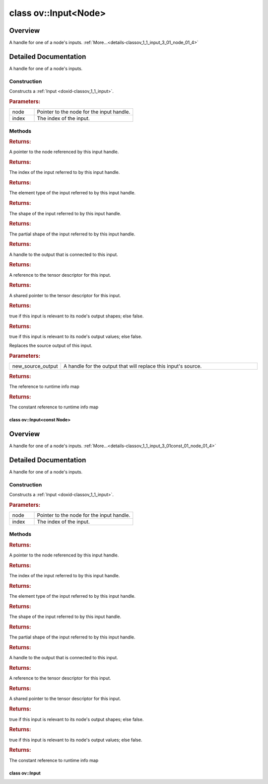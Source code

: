 .. index:: pair: class; ov::Input<Node>
.. _doxid-classov_1_1_input_3_01_node_01_4:

class ov::Input<Node>
=====================



Overview
~~~~~~~~

A handle for one of a node's inputs. :ref:`More...<details-classov_1_1_input_3_01_node_01_4>`


.. ref-code-block:: cpp
	:class: doxyrest-overview-code-block

	#include <node_input.hpp>
	
	template <>
	class Input<Node>
	{
	public:
		// construction
	
		:ref:`Input<doxid-classov_1_1_input_3_01_node_01_4_1ab5099655691dddf294cbb476abd0ea46>`(:ref:`Node<doxid-classov_1_1_node>` \* node, size_t index);

		// methods
	
		:ref:`Node<doxid-classov_1_1_node>` \* :ref:`get_node<doxid-classov_1_1_input_3_01_node_01_4_1a54b344da2b83526d3e369679fd66b330>`() const;
		size_t :ref:`get_index<doxid-classov_1_1_input_3_01_node_01_4_1a20e4cebacc4ffa9739f3707cdaa526a6>`() const;
		const :ref:`element::Type<doxid-classov_1_1element_1_1_type>`& :ref:`get_element_type<doxid-classov_1_1_input_3_01_node_01_4_1a36b399c6fe910ca1e83b5edc472c3c64>`() const;
		const :ref:`Shape<doxid-classov_1_1_shape>`& :ref:`get_shape<doxid-classov_1_1_input_3_01_node_01_4_1aae226e345b0f92a642f97987e9f0e3d2>`() const;
		const :ref:`PartialShape<doxid-classov_1_1_partial_shape>`& :ref:`get_partial_shape<doxid-classov_1_1_input_3_01_node_01_4_1acaf00fb60c88cad3fd547848bc316aef>`() const;
		:ref:`Output<doxid-classov_1_1_output>`<:ref:`Node<doxid-classov_1_1_node>`> :ref:`get_source_output<doxid-classov_1_1_input_3_01_node_01_4_1a925b0c528107d8d6e471f83fc5346b16>`() const;
		:ref:`descriptor::Tensor<doxid-classov_1_1descriptor_1_1_tensor>`& :ref:`get_tensor<doxid-classov_1_1_input_3_01_node_01_4_1aab10ba69120ff7913fb1445dcc243f32>`() const;
		std::shared_ptr<:ref:`descriptor::Tensor<doxid-classov_1_1descriptor_1_1_tensor>`> :ref:`get_tensor_ptr<doxid-classov_1_1_input_3_01_node_01_4_1a35b924cd11bd620e2679ebe858fcb06f>`() const;
		bool :ref:`get_is_relevant_to_shapes<doxid-classov_1_1_input_3_01_node_01_4_1a137d23074de8edd54e7dd69f77f6fb30>`() const;
		bool :ref:`get_is_relevant_to_values<doxid-classov_1_1_input_3_01_node_01_4_1a7b322b8d4f80fe86f24f7be8345ceffd>`() const;
		void :ref:`replace_source_output<doxid-classov_1_1_input_3_01_node_01_4_1aae2e9001c0ea40301018012d813a0782>`(const :ref:`Output<doxid-classov_1_1_output>`<:ref:`Node<doxid-classov_1_1_node>`>& new_source_output) const;
		:ref:`RTMap<doxid-namespaceov_1aa2bb09ec4478a90caec0ecda2ec47f40>`& :ref:`get_rt_info<doxid-classov_1_1_input_3_01_node_01_4_1ab2d353c52bbbacad8866fa06d0d06eaf>`();
		const :ref:`RTMap<doxid-namespaceov_1aa2bb09ec4478a90caec0ecda2ec47f40>`& :ref:`get_rt_info<doxid-classov_1_1_input_3_01_node_01_4_1a1e0a3d3b4193e04a4ffd5816a982a476>`() const;
		bool :target:`operator ==<doxid-classov_1_1_input_3_01_node_01_4_1a0d7a528ab327f2ed06b1a353c3fdaca4>` (const :ref:`Input<doxid-classov_1_1_input>`& other) const;
		bool :target:`operator !=<doxid-classov_1_1_input_3_01_node_01_4_1a6f7e4c9eaa43b9da5a935c12ed016400>` (const :ref:`Input<doxid-classov_1_1_input>`& other) const;
		bool :target:`operator <<doxid-classov_1_1_input_3_01_node_01_4_1a8b8f1b2a312521f885cbc041eaf49c81>` (const :ref:`Input<doxid-classov_1_1_input>`& other) const;
		bool :target:`operator ><doxid-classov_1_1_input_3_01_node_01_4_1af6f2be9921664dbedd7902cf106ac9c2>` (const :ref:`Input<doxid-classov_1_1_input>`& other) const;
		bool :target:`operator <=<doxid-classov_1_1_input_3_01_node_01_4_1a49d1420768197580b11d1cb9547c7f22>` (const :ref:`Input<doxid-classov_1_1_input>`& other) const;
		bool :target:`operator >=<doxid-classov_1_1_input_3_01_node_01_4_1a9b1e762f7bbcbbd67c673232ecec23e4>` (const :ref:`Input<doxid-classov_1_1_input>`& other) const;
	};
.. _details-classov_1_1_input_3_01_node_01_4:

Detailed Documentation
~~~~~~~~~~~~~~~~~~~~~~

A handle for one of a node's inputs.

Construction
------------

.. _doxid-classov_1_1_input_3_01_node_01_4_1ab5099655691dddf294cbb476abd0ea46:
.. index:: pair: function; Input

.. ref-code-block:: cpp
	:class: doxyrest-title-code-block

	Input(:ref:`Node<doxid-classov_1_1_node>` \* node, size_t index)

Constructs a :ref:`Input <doxid-classov_1_1_input>`.



.. rubric:: Parameters:

.. list-table::
	:widths: 20 80

	*
		- node

		- Pointer to the node for the input handle.

	*
		- index

		- The index of the input.

Methods
-------

.. _doxid-classov_1_1_input_3_01_node_01_4_1a54b344da2b83526d3e369679fd66b330:
.. index:: pair: function; get_node

.. ref-code-block:: cpp
	:class: doxyrest-title-code-block

	:ref:`Node<doxid-classov_1_1_node>` \* get_node() const



.. rubric:: Returns:

A pointer to the node referenced by this input handle.

.. _doxid-classov_1_1_input_3_01_node_01_4_1a20e4cebacc4ffa9739f3707cdaa526a6:
.. index:: pair: function; get_index

.. ref-code-block:: cpp
	:class: doxyrest-title-code-block

	size_t get_index() const



.. rubric:: Returns:

The index of the input referred to by this input handle.

.. _doxid-classov_1_1_input_3_01_node_01_4_1a36b399c6fe910ca1e83b5edc472c3c64:
.. index:: pair: function; get_element_type

.. ref-code-block:: cpp
	:class: doxyrest-title-code-block

	const :ref:`element::Type<doxid-classov_1_1element_1_1_type>`& get_element_type() const



.. rubric:: Returns:

The element type of the input referred to by this input handle.

.. _doxid-classov_1_1_input_3_01_node_01_4_1aae226e345b0f92a642f97987e9f0e3d2:
.. index:: pair: function; get_shape

.. ref-code-block:: cpp
	:class: doxyrest-title-code-block

	const :ref:`Shape<doxid-classov_1_1_shape>`& get_shape() const



.. rubric:: Returns:

The shape of the input referred to by this input handle.

.. _doxid-classov_1_1_input_3_01_node_01_4_1acaf00fb60c88cad3fd547848bc316aef:
.. index:: pair: function; get_partial_shape

.. ref-code-block:: cpp
	:class: doxyrest-title-code-block

	const :ref:`PartialShape<doxid-classov_1_1_partial_shape>`& get_partial_shape() const



.. rubric:: Returns:

The partial shape of the input referred to by this input handle.

.. _doxid-classov_1_1_input_3_01_node_01_4_1a925b0c528107d8d6e471f83fc5346b16:
.. index:: pair: function; get_source_output

.. ref-code-block:: cpp
	:class: doxyrest-title-code-block

	:ref:`Output<doxid-classov_1_1_output>`<:ref:`Node<doxid-classov_1_1_node>`> get_source_output() const



.. rubric:: Returns:

A handle to the output that is connected to this input.

.. _doxid-classov_1_1_input_3_01_node_01_4_1aab10ba69120ff7913fb1445dcc243f32:
.. index:: pair: function; get_tensor

.. ref-code-block:: cpp
	:class: doxyrest-title-code-block

	:ref:`descriptor::Tensor<doxid-classov_1_1descriptor_1_1_tensor>`& get_tensor() const



.. rubric:: Returns:

A reference to the tensor descriptor for this input.

.. _doxid-classov_1_1_input_3_01_node_01_4_1a35b924cd11bd620e2679ebe858fcb06f:
.. index:: pair: function; get_tensor_ptr

.. ref-code-block:: cpp
	:class: doxyrest-title-code-block

	std::shared_ptr<:ref:`descriptor::Tensor<doxid-classov_1_1descriptor_1_1_tensor>`> get_tensor_ptr() const



.. rubric:: Returns:

A shared pointer to the tensor descriptor for this input.

.. _doxid-classov_1_1_input_3_01_node_01_4_1a137d23074de8edd54e7dd69f77f6fb30:
.. index:: pair: function; get_is_relevant_to_shapes

.. ref-code-block:: cpp
	:class: doxyrest-title-code-block

	bool get_is_relevant_to_shapes() const



.. rubric:: Returns:

true if this input is relevant to its node's output shapes; else false.

.. _doxid-classov_1_1_input_3_01_node_01_4_1a7b322b8d4f80fe86f24f7be8345ceffd:
.. index:: pair: function; get_is_relevant_to_values

.. ref-code-block:: cpp
	:class: doxyrest-title-code-block

	bool get_is_relevant_to_values() const



.. rubric:: Returns:

true if this input is relevant to its node's output values; else false.

.. _doxid-classov_1_1_input_3_01_node_01_4_1aae2e9001c0ea40301018012d813a0782:
.. index:: pair: function; replace_source_output

.. ref-code-block:: cpp
	:class: doxyrest-title-code-block

	void replace_source_output(const :ref:`Output<doxid-classov_1_1_output>`<:ref:`Node<doxid-classov_1_1_node>`>& new_source_output) const

Replaces the source output of this input.



.. rubric:: Parameters:

.. list-table::
	:widths: 20 80

	*
		- new_source_output

		- A handle for the output that will replace this input's source.

.. _doxid-classov_1_1_input_3_01_node_01_4_1ab2d353c52bbbacad8866fa06d0d06eaf:
.. index:: pair: function; get_rt_info

.. ref-code-block:: cpp
	:class: doxyrest-title-code-block

	:ref:`RTMap<doxid-namespaceov_1aa2bb09ec4478a90caec0ecda2ec47f40>`& get_rt_info()



.. rubric:: Returns:

The reference to runtime info map

.. _doxid-classov_1_1_input_3_01_node_01_4_1a1e0a3d3b4193e04a4ffd5816a982a476:
.. index:: pair: function; get_rt_info

.. ref-code-block:: cpp
	:class: doxyrest-title-code-block

	const :ref:`RTMap<doxid-namespaceov_1aa2bb09ec4478a90caec0ecda2ec47f40>`& get_rt_info() const



.. rubric:: Returns:

The constant reference to runtime info map


.. index:: pair: class; ov::Input<const Node>
.. _doxid-classov_1_1_input_3_01const_01_node_01_4:

class ov::Input<const Node>
^^^^^^^^^^^^^^^^^^^^^^^^^^^



Overview
~~~~~~~~

A handle for one of a node's inputs. :ref:`More...<details-classov_1_1_input_3_01const_01_node_01_4>`


.. ref-code-block:: cpp
	:class: doxyrest-overview-code-block

	#include <node_input.hpp>
	
	template <>
	class Input<const Node>
	{
	public:
		// construction
	
		:ref:`Input<doxid-classov_1_1_input_3_01const_01_node_01_4_1a4504abfb951572953884912aca9c19e8>`(const :ref:`Node<doxid-classov_1_1_node>` \* node, size_t index);

		// methods
	
		const :ref:`Node<doxid-classov_1_1_node>` \* :ref:`get_node<doxid-classov_1_1_input_3_01const_01_node_01_4_1a28a55a50200468bf017fcac3762494db>`() const;
		size_t :ref:`get_index<doxid-classov_1_1_input_3_01const_01_node_01_4_1adb311842616a8442e14de4eee346ea54>`() const;
		const :ref:`element::Type<doxid-classov_1_1element_1_1_type>`& :ref:`get_element_type<doxid-classov_1_1_input_3_01const_01_node_01_4_1a78d7975849240448426625091b707da7>`() const;
		const :ref:`Shape<doxid-classov_1_1_shape>`& :ref:`get_shape<doxid-classov_1_1_input_3_01const_01_node_01_4_1a08e5472b398d5e0e164befa3b271415f>`() const;
		const :ref:`PartialShape<doxid-classov_1_1_partial_shape>`& :ref:`get_partial_shape<doxid-classov_1_1_input_3_01const_01_node_01_4_1aebec7b74f51d5eabb49cc569c7a723ff>`() const;
		:ref:`Output<doxid-classov_1_1_output>`<:ref:`Node<doxid-classov_1_1_node>`> :ref:`get_source_output<doxid-classov_1_1_input_3_01const_01_node_01_4_1a11690a3ab4a5b33f0d8508ef278640d1>`() const;
		:ref:`descriptor::Tensor<doxid-classov_1_1descriptor_1_1_tensor>`& :ref:`get_tensor<doxid-classov_1_1_input_3_01const_01_node_01_4_1a2344e30bbefbd9fed11e7be56d82fc83>`() const;
		std::shared_ptr<:ref:`descriptor::Tensor<doxid-classov_1_1descriptor_1_1_tensor>`> :ref:`get_tensor_ptr<doxid-classov_1_1_input_3_01const_01_node_01_4_1a372dfcd2d7449c2da49bf147e5f586fd>`() const;
		bool :ref:`get_is_relevant_to_shapes<doxid-classov_1_1_input_3_01const_01_node_01_4_1a1aad9ed5d78aed50b481f76411b2fb61>`() const;
		bool :ref:`get_is_relevant_to_values<doxid-classov_1_1_input_3_01const_01_node_01_4_1a3c33e182d609bc673d3ab59588f87ff0>`() const;
		const :ref:`RTMap<doxid-namespaceov_1aa2bb09ec4478a90caec0ecda2ec47f40>`& :ref:`get_rt_info<doxid-classov_1_1_input_3_01const_01_node_01_4_1a7b64fa6a736d41a427d62768d49c9913>`() const;
		bool :target:`operator ==<doxid-classov_1_1_input_3_01const_01_node_01_4_1a8ab7f65161deb46ebbcf874d1b92dfa9>` (const :ref:`Input<doxid-classov_1_1_input>`& other) const;
		bool :target:`operator !=<doxid-classov_1_1_input_3_01const_01_node_01_4_1a57411472d106e83a1dec423fdbc924f0>` (const :ref:`Input<doxid-classov_1_1_input>`& other) const;
		bool :target:`operator <<doxid-classov_1_1_input_3_01const_01_node_01_4_1ae4581056e2ac069733c9fd85d54e739d>` (const :ref:`Input<doxid-classov_1_1_input>`& other) const;
		bool :target:`operator ><doxid-classov_1_1_input_3_01const_01_node_01_4_1a665017c53121a3b01009d4e813a768e1>` (const :ref:`Input<doxid-classov_1_1_input>`& other) const;
		bool :target:`operator <=<doxid-classov_1_1_input_3_01const_01_node_01_4_1ab5a072e644fc285372dd88c52e9b68df>` (const :ref:`Input<doxid-classov_1_1_input>`& other) const;
		bool :target:`operator >=<doxid-classov_1_1_input_3_01const_01_node_01_4_1a40c870fb7c22e7d7b6bdc7ed35e6be20>` (const :ref:`Input<doxid-classov_1_1_input>`& other) const;
	};
.. _details-classov_1_1_input_3_01const_01_node_01_4:

Detailed Documentation
~~~~~~~~~~~~~~~~~~~~~~

A handle for one of a node's inputs.

Construction
------------

.. _doxid-classov_1_1_input_3_01const_01_node_01_4_1a4504abfb951572953884912aca9c19e8:
.. index:: pair: function; Input

.. ref-code-block:: cpp
	:class: doxyrest-title-code-block

	Input(const :ref:`Node<doxid-classov_1_1_node>` \* node, size_t index)

Constructs a :ref:`Input <doxid-classov_1_1_input>`.



.. rubric:: Parameters:

.. list-table::
	:widths: 20 80

	*
		- node

		- Pointer to the node for the input handle.

	*
		- index

		- The index of the input.

Methods
-------

.. _doxid-classov_1_1_input_3_01const_01_node_01_4_1a28a55a50200468bf017fcac3762494db:
.. index:: pair: function; get_node

.. ref-code-block:: cpp
	:class: doxyrest-title-code-block

	const :ref:`Node<doxid-classov_1_1_node>` \* get_node() const



.. rubric:: Returns:

A pointer to the node referenced by this input handle.

.. _doxid-classov_1_1_input_3_01const_01_node_01_4_1adb311842616a8442e14de4eee346ea54:
.. index:: pair: function; get_index

.. ref-code-block:: cpp
	:class: doxyrest-title-code-block

	size_t get_index() const



.. rubric:: Returns:

The index of the input referred to by this input handle.

.. _doxid-classov_1_1_input_3_01const_01_node_01_4_1a78d7975849240448426625091b707da7:
.. index:: pair: function; get_element_type

.. ref-code-block:: cpp
	:class: doxyrest-title-code-block

	const :ref:`element::Type<doxid-classov_1_1element_1_1_type>`& get_element_type() const



.. rubric:: Returns:

The element type of the input referred to by this input handle.

.. _doxid-classov_1_1_input_3_01const_01_node_01_4_1a08e5472b398d5e0e164befa3b271415f:
.. index:: pair: function; get_shape

.. ref-code-block:: cpp
	:class: doxyrest-title-code-block

	const :ref:`Shape<doxid-classov_1_1_shape>`& get_shape() const



.. rubric:: Returns:

The shape of the input referred to by this input handle.

.. _doxid-classov_1_1_input_3_01const_01_node_01_4_1aebec7b74f51d5eabb49cc569c7a723ff:
.. index:: pair: function; get_partial_shape

.. ref-code-block:: cpp
	:class: doxyrest-title-code-block

	const :ref:`PartialShape<doxid-classov_1_1_partial_shape>`& get_partial_shape() const



.. rubric:: Returns:

The partial shape of the input referred to by this input handle.

.. _doxid-classov_1_1_input_3_01const_01_node_01_4_1a11690a3ab4a5b33f0d8508ef278640d1:
.. index:: pair: function; get_source_output

.. ref-code-block:: cpp
	:class: doxyrest-title-code-block

	:ref:`Output<doxid-classov_1_1_output>`<:ref:`Node<doxid-classov_1_1_node>`> get_source_output() const



.. rubric:: Returns:

A handle to the output that is connected to this input.

.. _doxid-classov_1_1_input_3_01const_01_node_01_4_1a2344e30bbefbd9fed11e7be56d82fc83:
.. index:: pair: function; get_tensor

.. ref-code-block:: cpp
	:class: doxyrest-title-code-block

	:ref:`descriptor::Tensor<doxid-classov_1_1descriptor_1_1_tensor>`& get_tensor() const



.. rubric:: Returns:

A reference to the tensor descriptor for this input.

.. _doxid-classov_1_1_input_3_01const_01_node_01_4_1a372dfcd2d7449c2da49bf147e5f586fd:
.. index:: pair: function; get_tensor_ptr

.. ref-code-block:: cpp
	:class: doxyrest-title-code-block

	std::shared_ptr<:ref:`descriptor::Tensor<doxid-classov_1_1descriptor_1_1_tensor>`> get_tensor_ptr() const



.. rubric:: Returns:

A shared pointer to the tensor descriptor for this input.

.. _doxid-classov_1_1_input_3_01const_01_node_01_4_1a1aad9ed5d78aed50b481f76411b2fb61:
.. index:: pair: function; get_is_relevant_to_shapes

.. ref-code-block:: cpp
	:class: doxyrest-title-code-block

	bool get_is_relevant_to_shapes() const



.. rubric:: Returns:

true if this input is relevant to its node's output shapes; else false.

.. _doxid-classov_1_1_input_3_01const_01_node_01_4_1a3c33e182d609bc673d3ab59588f87ff0:
.. index:: pair: function; get_is_relevant_to_values

.. ref-code-block:: cpp
	:class: doxyrest-title-code-block

	bool get_is_relevant_to_values() const



.. rubric:: Returns:

true if this input is relevant to its node's output values; else false.

.. _doxid-classov_1_1_input_3_01const_01_node_01_4_1a7b64fa6a736d41a427d62768d49c9913:
.. index:: pair: function; get_rt_info

.. ref-code-block:: cpp
	:class: doxyrest-title-code-block

	const :ref:`RTMap<doxid-namespaceov_1aa2bb09ec4478a90caec0ecda2ec47f40>`& get_rt_info() const



.. rubric:: Returns:

The constant reference to runtime info map


.. index:: pair: class; ov::Input
.. _doxid-classov_1_1_input:

class ov::Input
^^^^^^^^^^^^^^^






